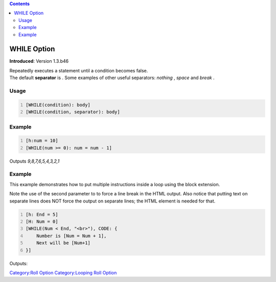 .. contents::
   :depth: 3
..

.. raw:: mediawiki

   {{stub}}

.. _while_option:

WHILE Option
============

**Introduced**: Version 1.3.b46

| Repeatedly executes a statement until a condition becomes false.
| The default **separator** is . Some examples of other useful
  separators: *nothing* , *space* and *break* .

Usage
-----

.. code:: mtmacro
   :number-lines:

   [WHILE(condition): body]
   [WHILE(condition, separator): body]

Example
-------

.. code:: mtmacro
   :number-lines:

   [h:num = 10]
   [WHILE(num >= 0): num = num - 1]

Outputs *9,8,7,6,5,4,3,2,1*

.. _example_1:

Example
-------

This example demonstrates how to put multiple instructions inside a loop
using the block extension.

Note the use of the second parameter to to force a line break in the
HTML output. Also notice that putting text on separate lines does NOT
force the output on separate lines; the HTML element is needed for that.

.. code:: mtmacro
   :number-lines:

   [h: End = 5]
   [H: Num = 0]
   [WHILE(Num < End, "<br>"), CODE: {
       Number is [Num = Num + 1],
       Next will be [Num+1]
   }]

Outputs:

.. raw:: mediawiki

   {{code|Number is 1, Next will be 2<br>
   Number is 2, Next will be 3<br>
   Number is 3, Next will be 4<br>
   Number is 4, Next will be 5<br>
   Number is 5, Next will be 6}}

`Category:Roll Option <Category:Roll_Option>`__ `Category:Looping Roll
Option <Category:Looping_Roll_Option>`__
